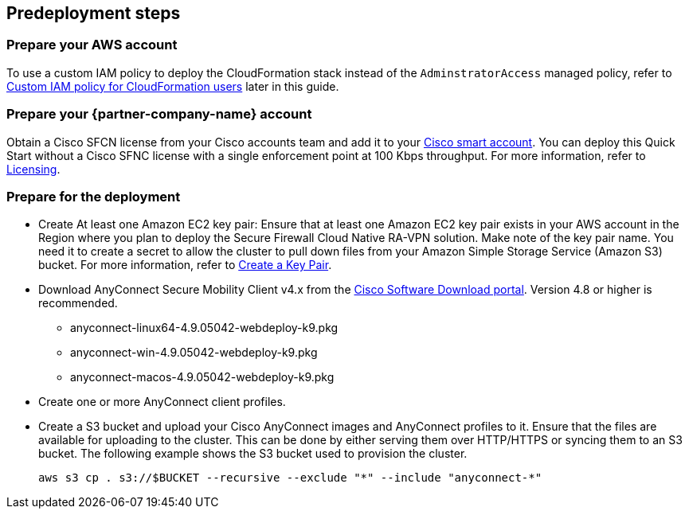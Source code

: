 //Include any predeployment steps here, such as signing up for a Marketplace AMI or making any changes to a Partner account. If there are none leave this file empty.

== Predeployment steps

=== Prepare your AWS account

To use a custom IAM policy to deploy the CloudFormation stack instead of the `AdminstratorAccess` managed policy, refer to link:#_custom_iam_policy_for_cloudformation_users[Custom IAM policy for CloudFormation users] later in this guide.

=== Prepare your {partner-company-name} account

Obtain a Cisco SFCN license from your Cisco accounts team and add it to your https://www.cisco.com/c/en/us/buy/licensing.html[Cisco smart account^]. You can deploy this Quick Start without a Cisco SFNC license with a single enforcement point at 100 Kbps throughput. For more information, refer to https://www.cisco.com/c/en/us/td/docs/security/secure-firewall/cloud-native/getting-started/secure-firewall-cloud-native-gsg/sfcn-licensing.html[Licensing^].

=== Prepare for the deployment

* Create At least one Amazon EC2 key pair: Ensure that at least one Amazon EC2 key pair exists in your AWS account in the Region where you plan to deploy the Secure Firewall Cloud Native RA-VPN solution. Make note of the key pair name. You need it to create a secret to allow the cluster to pull down files from your Amazon Simple Storage Service (Amazon S3) bucket. For more information, refer to https://www.cisco.com/c/en/us/td/docs/security/secure-firewall/cloud-native/getting-started/secure-firewall-cloud-native-gsg/sfcn-aws.html#Cisco_Task.dita_7f6b3cc2-4435-493c-8100-c5f31923612f[Create a Key Pair^].
* Download AnyConnect Secure Mobility Client v4.x from the https://software.cisco.com/download/home/286281283/type/282364313/release/[Cisco Software Download portal^]. Version 4.8 or higher is recommended.
*** anyconnect-linux64-4.9.05042-webdeploy-k9.pkg
*** anyconnect-win-4.9.05042-webdeploy-k9.pkg
*** anyconnect-macos-4.9.05042-webdeploy-k9.pkg
* Create one or more AnyConnect client profiles.
* Create a S3 bucket and upload your Cisco AnyConnect images and AnyConnect profiles to it. Ensure that the files are available for uploading to the cluster. This can be done by either serving them over HTTP/HTTPS or syncing them to an S3 bucket. The following example shows the S3 bucket used to provision the cluster.

   aws s3 cp . s3://$BUCKET --recursive --exclude "*" --include "anyconnect-*"
